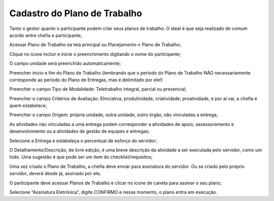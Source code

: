 Cadastro do Plano de Trabalho
=======================================

Tanto o gestor quanto o participante podem criar seus planos de trabalho. O ideal é que seja realizado de comum acordo entre chefia e participante;

Acessar Plano de Trabalho na tela principal ou Planejamento→ Plano de Trabalho;

Clique no ícone Incluir e inicie o preenchimento digitando o nome do participante;

O campo unidade será preenchido automaticamente;

Preencher início e fim do Plano de Trabalho (lembrando que o período do Plano de Trabalho NÃO necessariamente corresponde ao período do Plano de Entregas, mas é delimitado por ele!)

Preencher o campo Tipo de Modalidade: Teletrabalho integral, parcial ou presencial;

Preencher o campo Critérios de Avaliação: EIniciativa, produtividade, criatividade; proatividade, e por aí vai, a chefia é quem estabelece;

Preencher o campo Origem: própria unidade, outra unidade, outro órgão, não vinculadas a entrega;

As atividades não vinculadas a uma entrega podem corresponder a atividades de apoio, assessoramento e desenvolvimento ou a atividades de gestão de equipes e entregas;

Selecione a Entrega e estabeleça o percentual de esforço do servidor;

O Detalhamento/Descrição, de livre edição, é uma breve descrição da atividade a ser executada pelo servidor, como um todo. Uma sugestão é que pode ser um item do checklist/requisitos;

Uma vez criado o Plano de Trabalho, a chefia deve enviar para assinatura do servidor. Ou se criado pelo próprio servidor, deverá desde já, assinado por ele;

O participante deve acessar Planos de Trabalho e clicar no ícone de caneta para assinar o seu plano;

Selecione “Assinatura Eletrônica”, digite CONFIRMO e nesse momento, o plano entra em execução.
